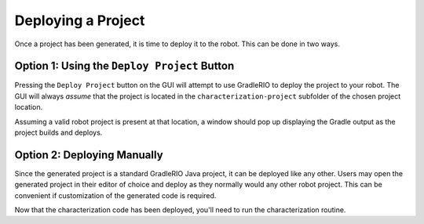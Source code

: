Deploying a Project
===================

Once a project has been generated, it is time to deploy it to the robot. This can be done in two ways.

Option 1: Using the ``Deploy Project`` Button
---------------------------------------------

Pressing the ``Deploy Project`` button on the GUI will attempt to use GradleRIO to deploy the project to your robot. The GUI will always *assume* that the project is located in the ``characterization-project`` subfolder of the chosen project location.

.. image:: images/deploying-project.png
   :alt: The deploy project button

Assuming a valid robot project is present at that location, a window should pop up displaying the Gradle output as the project builds and deploys.

.. image:: images/deployment-progress.png
   :alt: Console window of the deployment progress

Option 2: Deploying Manually
----------------------------

Since the generated project is a standard GradleRIO Java project, it can be deployed like any other. Users may open the generated project in their editor of choice and deploy as they normally would any other robot project. This can be convenient if customization of the generated code is required.

Now that the characterization code has been deployed, you'll need to run the characterization routine.
